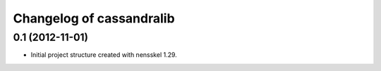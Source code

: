 Changelog of cassandralib
===================================================


0.1 (2012-11-01)
----------------

- Initial project structure created with nensskel 1.29.
